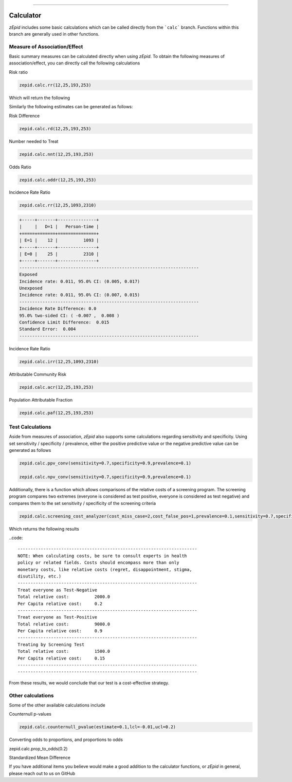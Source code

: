 .. image:: images/zepid_logo.png

-------------------------------------

Calculator
=====================================

*zEpid* includes some basic calculations which can be called directly
from the ```calc``` branch. Functions within this branch are generally 
used in other functions.

Measure of Association/Effect
'''''''''''''''''''''''''''''''''

Basic summary measures can be calculated directly when using *zEpid*.
To obtain the following measures of association/effect, you can 
directly call the following calculations

Risk ratio

.. code:: python

    zepid.calc.rr(12,25,193,253)

Which will return the following

.. code::
    +-----+-------+-------+
    |     |   D=1 |   D=0 |
    +=====+=======+=======+
    | E=1 |    12 |    25 |
    +-----+-------+-------+
    | E=0 |   193 |   253 |
    +-----+-------+-------+
    ----------------------------------------------------------------------
    Exposed
    Risk: 0.324,  95.0% CI: (0.171, 0.477)
    Unexposed
    Risk: 0.433,  95.0% CI: (0.387, 0.479)
    ----------------------------------------------------------------------
    Relative Risk: 0.749
    95.0% two-sided CI: (0.465 , 1.208)
    Confidence Limit Ratio:  2.596
    Standard Error:  0.243
    ----------------------------------------------------------------------

Similarly the following estimates can be generated as follows:

Risk Difference

.. code:: python

    zepid.calc.rd(12,25,193,253)

Number needed to Treat

.. code:: python

    zepid.calc.nnt(12,25,193,253)

Odds Ratio

.. code:: python

    zepid.calc.oddr(12,25,193,253)

Incidence Rate Ratio

.. code:: python

    zepid.calc.rr(12,25,1093,2310)

.. code::

    +-----+-------+---------------+
    |     |   D=1 |   Person-time |
    +=====+=======+===============+
    | E=1 |    12 |          1093 |
    +-----+-------+---------------+
    | E=0 |    25 |          2310 |
    +-----+-------+---------------+
    ----------------------------------------------------------------------
    Exposed
    Incidence rate: 0.011, 95.0% CI: (0.005, 0.017)
    Unexposed
    Incidence rate: 0.011, 95.0% CI: (0.007, 0.015)
    ----------------------------------------------------------------------
    Incidence Rate Difference: 0.0
    95.0% two-sided CI: ( -0.007 ,  0.008 )
    Confidence Limit Difference:  0.015
    Standard Error:  0.004
    ----------------------------------------------------------------------

Incidence Rate Ratio

.. code:: python

    zepid.calc.irr(12,25,1093,2310)

Attributable Community Risk

.. code:: python

    zepid.calc.acr(12,25,193,253)


Population Attributable Fraction

.. code:: python

    zepid.calc.paf(12,25,193,253)


Test Calculations
'''''''''''''''''''''''''''''''''

Aside from measures of association, *zEpid* also supports some 
calculations regarding sensitivity and specificity. Using set sensitivity /
specificity / prevalence, either the positive predictive value or the 
negative predictive value can be generated as follows

.. code:: python

    zepid.calc.ppv_conv(sensitivity=0.7,specificity=0.9,prevalence=0.1)

    zepid.calc.npv_conv(sensitivity=0.7,specificity=0.9,prevalence=0.1)

Additionally, there is a function which allows comparisons of the relative costs
of a screening program. The screening program compares two extremes (everyone is 
considered as test positive, everyone is considered as test negative) and compares
them to the set sensitivity / specificity of the screening criteria

.. code:: python

    zepid.calc.screening_cost_analyzer(cost_miss_case=2,cost_false_pos=1,prevalence=0.1,sensitivity=0.7,specificity=0.9)


Which returns the following results

..code::

   ----------------------------------------------------------------------
   NOTE: When calculating costs, be sure to consult experts in health
   policy or related fields. Costs should encompass more than only 
   monetary costs, like relative costs (regret, disappointment, stigma, 
   disutility, etc.)
   ----------------------------------------------------------------------
   Treat everyone as Test-Negative
   Total relative cost:		 2000.0
   Per Capita relative cost:	 0.2
   ----------------------------------------------------------------------
   Treat everyone as Test-Positive
   Total relative cost:		 9000.0
   Per Capita relative cost:	 0.9
   ----------------------------------------------------------------------
   Treating by Screening Test
   Total relative cost:		 1500.0
   Per Capita relative cost:	 0.15
   ----------------------------------------------------------------------
   ----------------------------------------------------------------------

From these results, we would conclude that our test is a cost-effective 
strategy.


Other calculations
'''''''''''''''''''''''''''''''''

Some of the other available calculations include

Counternull p-values

.. code:: python

    zepid.calc.counternull_pvalue(estimate=0.1,lcl=-0.01,ucl=0.2)

Converting odds to proportions, and proportions to odds

.. code:: python
    zepid.calc.odds_to_prop(1.1)

    
zepid.calc.prop_to_odds(0.2)


Standardized Mean Difference

.. code:: python
    zepid.calc.stand_mean_diff(93,87,1.3,1.6,0.14,0.32)


If you have additional items you believe would make a good addition to 
the calculator functions, or *zEpid* in general, please reach out to us
on GitHub